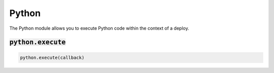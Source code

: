 Python
------


The Python module allows you to execute Python code within the context of a deploy.

:code:`python.execute`
~~~~~~~~~~~~~~~~~~~~~~
.. code:: python

    python.execute(callback)

